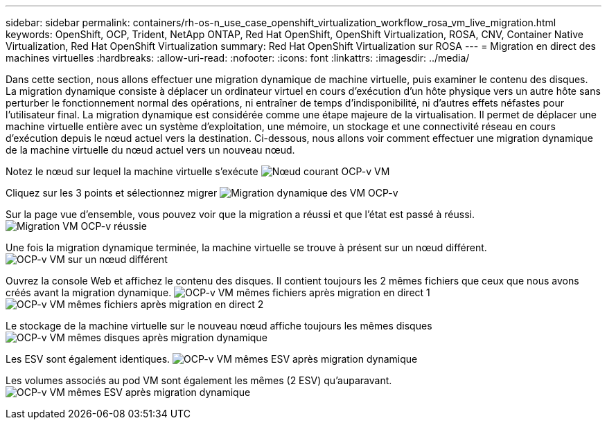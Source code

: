 ---
sidebar: sidebar 
permalink: containers/rh-os-n_use_case_openshift_virtualization_workflow_rosa_vm_live_migration.html 
keywords: OpenShift, OCP, Trident, NetApp ONTAP, Red Hat OpenShift, OpenShift Virtualization, ROSA, CNV, Container Native Virtualization, Red Hat OpenShift Virtualization 
summary: Red Hat OpenShift Virtualization sur ROSA 
---
= Migration en direct des machines virtuelles
:hardbreaks:
:allow-uri-read: 
:nofooter: 
:icons: font
:linkattrs: 
:imagesdir: ../media/


[role="lead"]
Dans cette section, nous allons effectuer une migration dynamique de machine virtuelle, puis examiner le contenu des disques. La migration dynamique consiste à déplacer un ordinateur virtuel en cours d'exécution d'un hôte physique vers un autre hôte sans perturber le fonctionnement normal des opérations, ni entraîner de temps d'indisponibilité, ni d'autres effets néfastes pour l'utilisateur final. La migration dynamique est considérée comme une étape majeure de la virtualisation. Il permet de déplacer une machine virtuelle entière avec un système d'exploitation, une mémoire, un stockage et une connectivité réseau en cours d'exécution depuis le nœud actuel vers la destination. Ci-dessous, nous allons voir comment effectuer une migration dynamique de la machine virtuelle du nœud actuel vers un nouveau nœud.

Notez le nœud sur lequel la machine virtuelle s'exécute image:redhat_openshift_ocpv_rosa_image24.png["Nœud courant OCP-v VM"]

Cliquez sur les 3 points et sélectionnez migrer image:redhat_openshift_ocpv_rosa_image25.png["Migration dynamique des VM OCP-v"]

Sur la page vue d'ensemble, vous pouvez voir que la migration a réussi et que l'état est passé à réussi. image:redhat_openshift_ocpv_rosa_image26.png["Migration VM OCP-v réussie"]

Une fois la migration dynamique terminée, la machine virtuelle se trouve à présent sur un nœud différent. image:redhat_openshift_ocpv_rosa_image27.png["OCP-v VM sur un nœud différent"]

Ouvrez la console Web et affichez le contenu des disques. Il contient toujours les 2 mêmes fichiers que ceux que nous avons créés avant la migration dynamique. image:redhat_openshift_ocpv_rosa_image28.png["OCP-v VM mêmes fichiers après migration en direct 1"] image:redhat_openshift_ocpv_rosa_image29.png["OCP-v VM mêmes fichiers après migration en direct 2"]

Le stockage de la machine virtuelle sur le nouveau nœud affiche toujours les mêmes disques image:redhat_openshift_ocpv_rosa_image30.png["OCP-v VM mêmes disques après migration dynamique"]

Les ESV sont également identiques. image:redhat_openshift_ocpv_rosa_image31.png["OCP-v VM mêmes ESV après migration dynamique"]

Les volumes associés au pod VM sont également les mêmes (2 ESV) qu'auparavant. image:redhat_openshift_ocpv_rosa_image32.png["OCP-v VM mêmes ESV après migration dynamique"]
